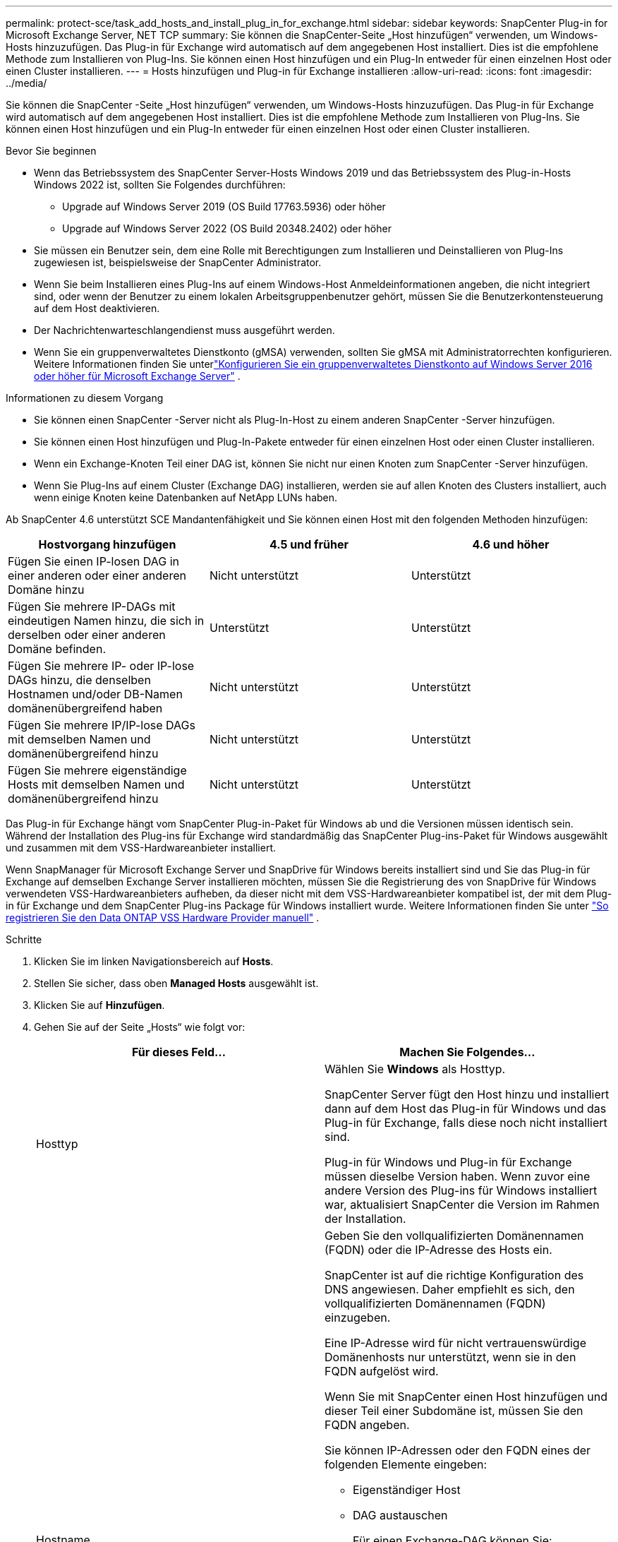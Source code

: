 ---
permalink: protect-sce/task_add_hosts_and_install_plug_in_for_exchange.html 
sidebar: sidebar 
keywords: SnapCenter Plug-in for Microsoft Exchange Server, NET TCP 
summary: Sie können die SnapCenter-Seite „Host hinzufügen“ verwenden, um Windows-Hosts hinzuzufügen.  Das Plug-in für Exchange wird automatisch auf dem angegebenen Host installiert.  Dies ist die empfohlene Methode zum Installieren von Plug-Ins.  Sie können einen Host hinzufügen und ein Plug-In entweder für einen einzelnen Host oder einen Cluster installieren. 
---
= Hosts hinzufügen und Plug-in für Exchange installieren
:allow-uri-read: 
:icons: font
:imagesdir: ../media/


[role="lead"]
Sie können die SnapCenter -Seite „Host hinzufügen“ verwenden, um Windows-Hosts hinzuzufügen.  Das Plug-in für Exchange wird automatisch auf dem angegebenen Host installiert.  Dies ist die empfohlene Methode zum Installieren von Plug-Ins.  Sie können einen Host hinzufügen und ein Plug-In entweder für einen einzelnen Host oder einen Cluster installieren.

.Bevor Sie beginnen
* Wenn das Betriebssystem des SnapCenter Server-Hosts Windows 2019 und das Betriebssystem des Plug-in-Hosts Windows 2022 ist, sollten Sie Folgendes durchführen:
+
** Upgrade auf Windows Server 2019 (OS Build 17763.5936) oder höher
** Upgrade auf Windows Server 2022 (OS Build 20348.2402) oder höher


* Sie müssen ein Benutzer sein, dem eine Rolle mit Berechtigungen zum Installieren und Deinstallieren von Plug-Ins zugewiesen ist, beispielsweise der SnapCenter Administrator.
* Wenn Sie beim Installieren eines Plug-Ins auf einem Windows-Host Anmeldeinformationen angeben, die nicht integriert sind, oder wenn der Benutzer zu einem lokalen Arbeitsgruppenbenutzer gehört, müssen Sie die Benutzerkontensteuerung auf dem Host deaktivieren.
* Der Nachrichtenwarteschlangendienst muss ausgeführt werden.
* Wenn Sie ein gruppenverwaltetes Dienstkonto (gMSA) verwenden, sollten Sie gMSA mit Administratorrechten konfigurieren. Weitere Informationen finden Sie unterlink:task_configure_gMSA_on_windows_server_2012_or_later.html["Konfigurieren Sie ein gruppenverwaltetes Dienstkonto auf Windows Server 2016 oder höher für Microsoft Exchange Server"^] .


.Informationen zu diesem Vorgang
* Sie können einen SnapCenter -Server nicht als Plug-In-Host zu einem anderen SnapCenter -Server hinzufügen.
* Sie können einen Host hinzufügen und Plug-In-Pakete entweder für einen einzelnen Host oder einen Cluster installieren.
* Wenn ein Exchange-Knoten Teil einer DAG ist, können Sie nicht nur einen Knoten zum SnapCenter -Server hinzufügen.
* Wenn Sie Plug-Ins auf einem Cluster (Exchange DAG) installieren, werden sie auf allen Knoten des Clusters installiert, auch wenn einige Knoten keine Datenbanken auf NetApp LUNs haben.


Ab SnapCenter 4.6 unterstützt SCE Mandantenfähigkeit und Sie können einen Host mit den folgenden Methoden hinzufügen:

|===
| Hostvorgang hinzufügen | 4.5 und früher | 4.6 und höher 


| Fügen Sie einen IP-losen DAG in einer anderen oder einer anderen Domäne hinzu | Nicht unterstützt | Unterstützt 


| Fügen Sie mehrere IP-DAGs mit eindeutigen Namen hinzu, die sich in derselben oder einer anderen Domäne befinden. | Unterstützt | Unterstützt 


| Fügen Sie mehrere IP- oder IP-lose DAGs hinzu, die denselben Hostnamen und/oder DB-Namen domänenübergreifend haben | Nicht unterstützt | Unterstützt 


| Fügen Sie mehrere IP/IP-lose DAGs mit demselben Namen und domänenübergreifend hinzu | Nicht unterstützt | Unterstützt 


| Fügen Sie mehrere eigenständige Hosts mit demselben Namen und domänenübergreifend hinzu | Nicht unterstützt | Unterstützt 
|===
Das Plug-in für Exchange hängt vom SnapCenter Plug-in-Paket für Windows ab und die Versionen müssen identisch sein.  Während der Installation des Plug-ins für Exchange wird standardmäßig das SnapCenter Plug-ins-Paket für Windows ausgewählt und zusammen mit dem VSS-Hardwareanbieter installiert.

Wenn SnapManager für Microsoft Exchange Server und SnapDrive für Windows bereits installiert sind und Sie das Plug-in für Exchange auf demselben Exchange Server installieren möchten, müssen Sie die Registrierung des von SnapDrive für Windows verwendeten VSS-Hardwareanbieters aufheben, da dieser nicht mit dem VSS-Hardwareanbieter kompatibel ist, der mit dem Plug-in für Exchange und dem SnapCenter Plug-ins Package für Windows installiert wurde. Weitere Informationen finden Sie unter  https://kb.netapp.com/Advice_and_Troubleshooting/Data_Protection_and_Security/SnapCenter/How_to_manually_register_the_Data_ONTAP_VSS_Hardware_Provider["So registrieren Sie den Data ONTAP VSS Hardware Provider manuell"] .

.Schritte
. Klicken Sie im linken Navigationsbereich auf *Hosts*.
. Stellen Sie sicher, dass oben *Managed Hosts* ausgewählt ist.
. Klicken Sie auf *Hinzufügen*.
. Gehen Sie auf der Seite „Hosts“ wie folgt vor:
+
|===
| Für dieses Feld... | Machen Sie Folgendes... 


 a| 
Hosttyp
 a| 
Wählen Sie *Windows* als Hosttyp.

SnapCenter Server fügt den Host hinzu und installiert dann auf dem Host das Plug-in für Windows und das Plug-in für Exchange, falls diese noch nicht installiert sind.

Plug-in für Windows und Plug-in für Exchange müssen dieselbe Version haben.  Wenn zuvor eine andere Version des Plug-ins für Windows installiert war, aktualisiert SnapCenter die Version im Rahmen der Installation.



 a| 
Hostname
 a| 
Geben Sie den vollqualifizierten Domänennamen (FQDN) oder die IP-Adresse des Hosts ein.

SnapCenter ist auf die richtige Konfiguration des DNS angewiesen.  Daher empfiehlt es sich, den vollqualifizierten Domänennamen (FQDN) einzugeben.

Eine IP-Adresse wird für nicht vertrauenswürdige Domänenhosts nur unterstützt, wenn sie in den FQDN aufgelöst wird.

Wenn Sie mit SnapCenter einen Host hinzufügen und dieser Teil einer Subdomäne ist, müssen Sie den FQDN angeben.

Sie können IP-Adressen oder den FQDN eines der folgenden Elemente eingeben:

** Eigenständiger Host
** DAG austauschen
+
Für einen Exchange-DAG können Sie:

+
*** Fügen Sie einen DAG hinzu, indem Sie den DAG-Namen, die DAG-IP-Adresse, den Knotennamen oder die Knoten-IP-Adresse angeben.
*** Fügen Sie den IP-losen DAG-Cluster hinzu, indem Sie die IP-Adresse oder den FQDN eines der DAG-Clusterknoten angeben.
*** Fügen Sie einen DAG ohne IP hinzu, der sich in derselben oder einer anderen Domäne befindet.  Sie können auch mehrere IP/IP-lose DAGs mit demselben Namen, aber unterschiedlichen Domänen hinzufügen.





NOTE: Für einen eigenständigen Host oder einen Exchange-DAG (domänenübergreifend oder dieselbe Domäne) wird empfohlen, den FQDN oder die IP-Adresse des Hosts oder DAG anzugeben.



 a| 
Anmeldeinformationen
 a| 
Wählen Sie den von Ihnen erstellten Anmeldeinformationsnamen aus oder erstellen Sie die neuen Anmeldeinformationen.

Die Anmeldeinformationen müssen über Administratorrechte auf dem Remote-Host verfügen.  Einzelheiten finden Sie in den Informationen zum Erstellen einer Anmeldeinformation.

Sie können Details zu den Anmeldeinformationen anzeigen, indem Sie den Cursor über den von Ihnen angegebenen Anmeldeinformationsnamen bewegen.


NOTE: Der Authentifizierungsmodus für Anmeldeinformationen wird durch den Hosttyp bestimmt, den Sie im Assistenten „Host hinzufügen“ angeben.

|===
. Wählen Sie im Abschnitt „Zu installierende Plug-ins auswählen“ die zu installierenden Plug-ins aus.
+
Wenn Sie „Plug-in für Exchange“ auswählen, wird die Auswahl von „SnapCenter Plug-in für Microsoft SQL Server“ automatisch aufgehoben.  Microsoft empfiehlt, SQL Server und Exchange Server aufgrund der Speicherbelegung und anderer von Exchange benötigter Ressourcennutzung nicht auf demselben System zu installieren.

. (Optional) Klicken Sie auf *Weitere Optionen*.
+
|===
| Für dieses Feld... | Machen Sie Folgendes... 


 a| 
Hafen
 a| 
Behalten Sie entweder die Standard-Portnummer bei oder geben Sie die Portnummer an.

Die Standard-Portnummer ist 8145.  Wenn der SnapCenter -Server auf einem benutzerdefinierten Port installiert wurde, wird diese Portnummer als Standardport angezeigt.


NOTE: Wenn Sie die Plug-Ins manuell installiert und einen benutzerdefinierten Port angegeben haben, müssen Sie denselben Port angeben.  Andernfalls schlägt der Vorgang fehl.



 a| 
Installationspfad
 a| 
Der Standardpfad ist `C:\Program Files\NetApp\SnapCenter` .

Optional können Sie den Pfad anpassen.



 a| 
Alle Hosts in der DAG hinzufügen
 a| 
Aktivieren Sie dieses Kontrollkästchen, wenn Sie einen DAG hinzufügen.



 a| 
Vorinstallationsprüfungen überspringen
 a| 
Aktivieren Sie dieses Kontrollkästchen, wenn Sie die Plug-ins bereits manuell installiert haben und nicht überprüfen möchten, ob der Host die Anforderungen für die Installation des Plug-ins erfüllt.



 a| 
Verwenden Sie ein gruppenverwaltetes Dienstkonto (gMSA), um die Plug-In-Dienste auszuführen
 a| 
Aktivieren Sie dieses Kontrollkästchen, wenn Sie zum Ausführen der Plug-In-Dienste ein gruppenverwaltetes Dienstkonto (gMSA) verwenden möchten.

Geben Sie den gMSA-Namen im folgenden Format an: _Domänenname\Kontoname$_.


NOTE: gMSA wird nur als Anmeldedienstkonto für das SnapCenter -Plug-in für den Windows-Dienst verwendet.

|===
. Klicken Sie auf *Senden*.
+
Wenn Sie das Kontrollkästchen Vorabprüfungen überspringen nicht aktiviert haben, wird überprüft, ob der Host die Voraussetzungen für die Installation des Plug-Ins erfüllt. Wenn die Mindestanforderungen nicht erfüllt sind, werden entsprechende Fehler- oder Warnmeldungen angezeigt.

+
Wenn der Fehler mit dem Speicherplatz oder RAM zusammenhängt, können Sie die Datei web.config aktualisieren, die sich unter `C:\Program Files\NetApp\SnapCenter` WebApp zum Ändern der Standardwerte.  Wenn der Fehler mit anderen Parametern zusammenhängt, müssen Sie das Problem beheben.

+

NOTE: Wenn Sie in einem HA-Setup die Datei web.config aktualisieren, müssen Sie die Datei auf beiden Knoten aktualisieren.

. Überwachen Sie den Installationsfortschritt.




== Konfigurieren Sie einen benutzerdefinierten Port für die NET TCP-Kommunikation

Ab der SnapCenter Version 6.0 verwendet das SnapCenter -Plug-in für Windows standardmäßig den Port 909 für die NET TCP-Kommunikation.  Wenn der Port 909 verwendet wird, können Sie einen anderen Port für die NET TCP-Kommunikation konfigurieren.

.Schritte
. Ändern Sie den Wert des Schlüssels _NetTCPPort_ unter _C:\Programme\ NetApp\ SnapCenter\ SnapCenter Plug-in for Microsoft Windows\vssproviders\navssprv.exe.config_ in die erforderliche Portnummer.
`<add key="NetTCPPort" value="new_port_number" />`
. Ändern Sie den Wert des Schlüssels _NetTCPPort_ unter _C:\Programme\ NetApp\ SnapCenter\ SnapCenter Plug-in für Microsoft Windows\SnapDriveService.dll.config_ in die erforderliche Portnummer.
`<add key="NetTCPPort" value="new_port_number" />`
. Heben Sie die Registrierung des Dienstes _Data ONTAP VSS Hardware Provider_ auf, indem Sie den folgenden Befehl ausführen:
`"C:\Program Files\NetApp\SnapCenter\SnapCenter Plug-in for Microsoft Windows\navssprv.exe" -r service -u`
+
Stellen Sie sicher, dass der Dienst nicht in der Liste der Dienste in _services.msc_ angezeigt wird.

. Registrieren Sie den Dienst _Data ONTAP VSS Hardware Provider_, indem Sie den folgenden Befehl ausführen:
`"C:\Program Files\NetApp\SnapCenter\SnapCenter Plug-in for Microsoft Windows\vssproviders\navssprv.exe" -r service -a ".\LocalSystem"``
+
Überprüfen Sie, ob der Dienst jetzt in der Liste der Dienste in _services.msc_ angezeigt wird.

. Starten Sie den Dienst „Plug-in für Windows“ neu.

